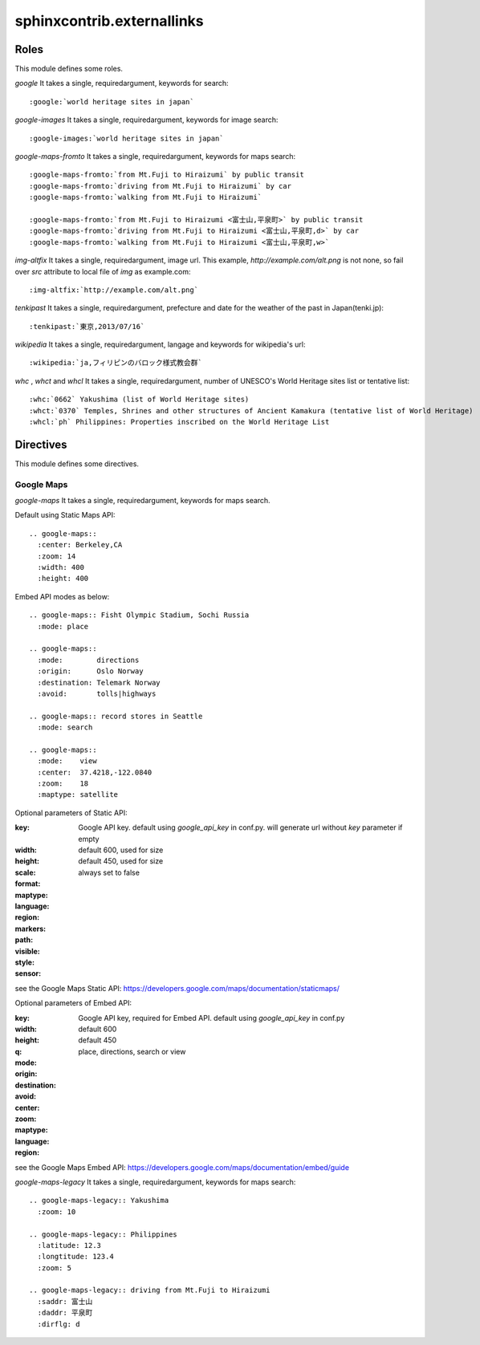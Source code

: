 sphinxcontrib.externallinks
===========================

Roles
-----

This module defines some roles.

`google` It takes a single, requiredargument, keywords for search::

    :google:`world heritage sites in japan`

`google-images` It takes a single, requiredargument, keywords for image search::

    :google-images:`world heritage sites in japan`

`google-maps-fromto` It takes a single, requiredargument, keywords for maps search::

    :google-maps-fromto:`from Mt.Fuji to Hiraizumi` by public transit
    :google-maps-fromto:`driving from Mt.Fuji to Hiraizumi` by car
    :google-maps-fromto:`walking from Mt.Fuji to Hiraizumi`

    :google-maps-fromto:`from Mt.Fuji to Hiraizumi <富士山,平泉町>` by public transit
    :google-maps-fromto:`driving from Mt.Fuji to Hiraizumi <富士山,平泉町,d>` by car
    :google-maps-fromto:`walking from Mt.Fuji to Hiraizumi <富士山,平泉町,w>`

`img-altfix` It takes a single, requiredargument, image url.
This example, `http://example.com/alt.png` is not none, so fail over `src` attribute to local file of `img` as example.com::

    :img-altfix:`http://example.com/alt.png`

`tenkipast` It takes a single, requiredargument, prefecture and date for the weather of the past in Japan(tenki.jp)::

    :tenkipast:`東京,2013/07/16`

`wikipedia` It takes a single, requiredargument, langage and keywords for wikipedia's url::

    :wikipedia:`ja,フィリピンのバロック様式教会群`

`whc` , `whct` and `whcl` It takes a single, requiredargument, number of UNESCO's World Heritage sites list or tentative list::

    :whc:`0662` Yakushima (list of World Heritage sites)
    :whct:`0370` Temples, Shrines and other structures of Ancient Kamakura (tentative list of World Heritage)
    :whcl:`ph` Philippines: Properties inscribed on the World Heritage List

Directives
----------

This module defines some directives.

Google Maps
^^^^^^^^^^^

`google-maps` It takes a single, requiredargument, keywords for maps search.

Default using Static Maps API::

    .. google-maps::
      :center: Berkeley,CA
      :zoom: 14
      :width: 400
      :height: 400

Embed API modes as below::

    .. google-maps:: Fisht Olympic Stadium, Sochi Russia
      :mode: place

    .. google-maps::
      :mode:        directions
      :origin:      Oslo Norway
      :destination: Telemark Norway
      :avoid:       tolls|highways

    .. google-maps:: record stores in Seattle
      :mode: search

    .. google-maps::
      :mode:    view
      :center:  37.4218,-122.0840
      :zoom:    18
      :maptype: satellite

Optional parameters of Static API:

:key:       Google API key.
            default using `google_api_key` in conf.py.
            will generate url without `key` parameter if empty
:width:     default 600, used for size
:height:    default 450, used for size
:scale:
:format:
:maptype:
:language:
:region:
:markers:
:path:
:visible:
:style:
:sensor: always set to false

see the Google Maps Static API: https://developers.google.com/maps/documentation/staticmaps/


Optional parameters of Embed API:

:key:       Google API key, required for Embed API.
            default using `google_api_key` in conf.py
:width:     default 600
:height:    default 450
:q:
:mode:      place, directions, search or view
:origin:
:destination:
:avoid:
:center:
:zoom:
:maptype:
:language:
:region:

see the Google Maps Embed API: https://developers.google.com/maps/documentation/embed/guide


`google-maps-legacy` It takes a single, requiredargument, keywords for maps search::

    .. google-maps-legacy:: Yakushima
      :zoom: 10

    .. google-maps-legacy:: Philippines
      :latitude: 12.3
      :longtitude: 123.4
      :zoom: 5

    .. google-maps-legacy:: driving from Mt.Fuji to Hiraizumi
      :saddr: 富士山
      :daddr: 平泉町
      :dirflg: d
